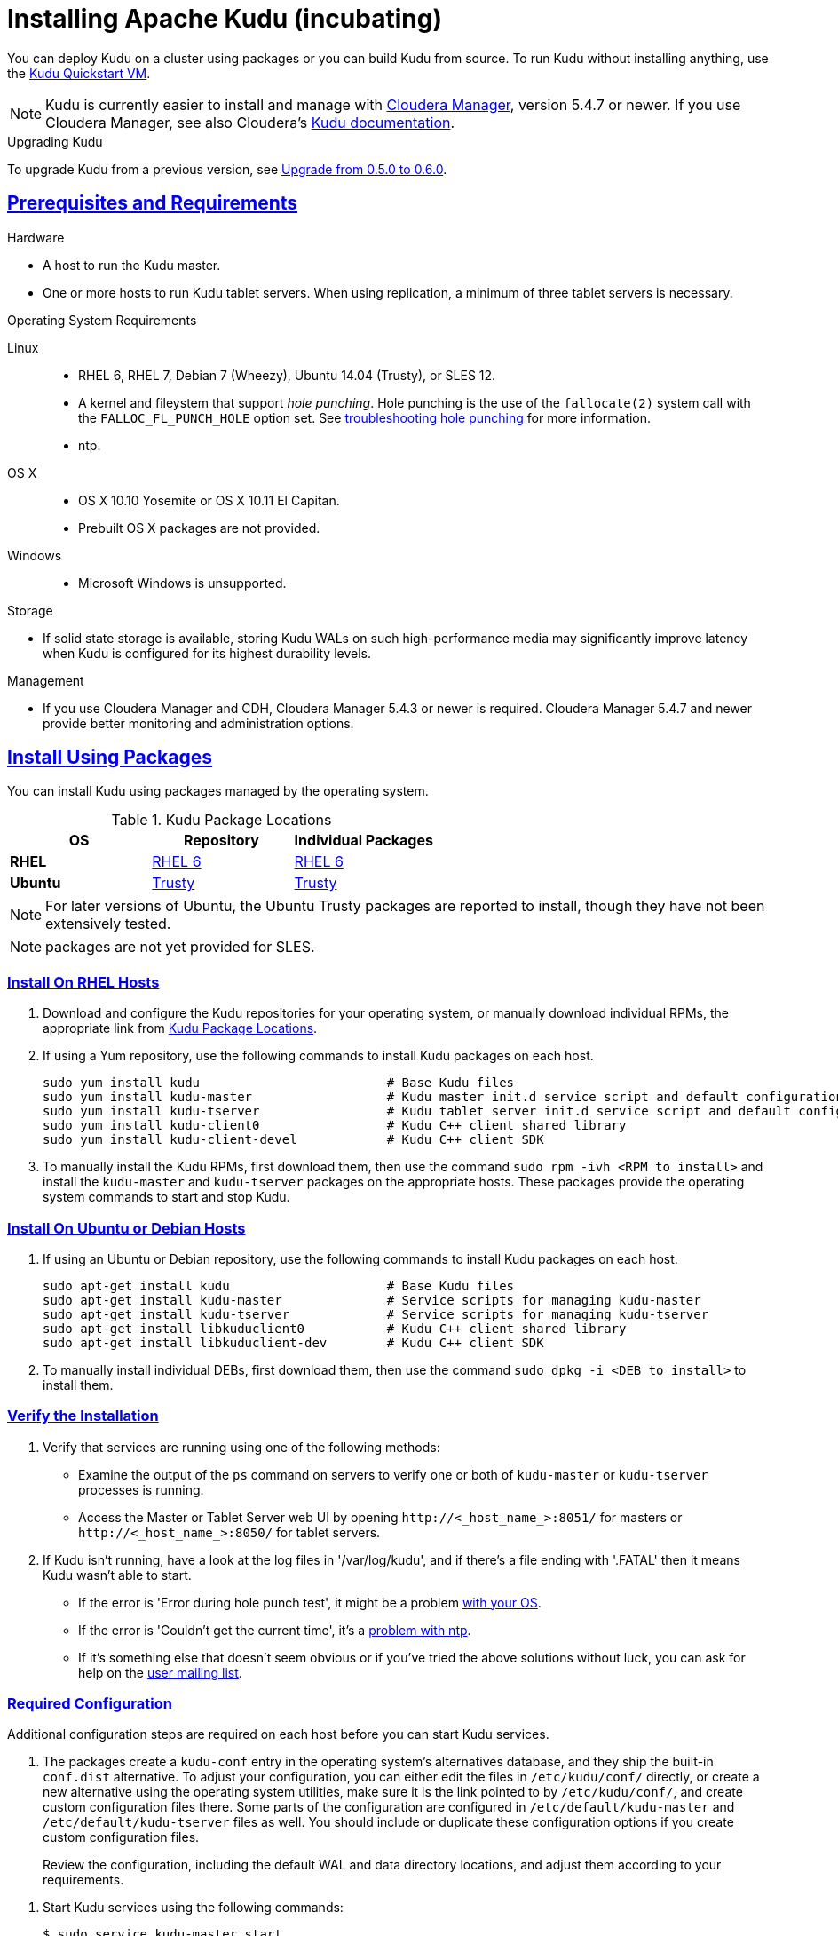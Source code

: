 // Licensed to the Apache Software Foundation (ASF) under one
// or more contributor license agreements.  See the NOTICE file
// distributed with this work for additional information
// regarding copyright ownership.  The ASF licenses this file
// to you under the Apache License, Version 2.0 (the
// "License"); you may not use this file except in compliance
// with the License.  You may obtain a copy of the License at
//
//   http://www.apache.org/licenses/LICENSE-2.0
//
// Unless required by applicable law or agreed to in writing,
// software distributed under the License is distributed on an
// "AS IS" BASIS, WITHOUT WARRANTIES OR CONDITIONS OF ANY
// KIND, either express or implied.  See the License for the
// specific language governing permissions and limitations
// under the License.

[[installation]]
= Installing Apache Kudu (incubating)

:author: Kudu Team
:imagesdir: ./images
:icons: font
:toc: left
:toclevels: 3
:doctype: book
:backend: html5
:sectlinks:
:experimental:

You can deploy Kudu on a cluster using packages or you can build Kudu
from source. To run Kudu without installing anything, use the link:quickstart.html#quickstart_vm[Kudu Quickstart VM].

NOTE: Kudu is currently easier to install and manage with link:http://www.cloudera.com/content/www/en-us/products/cloudera-manager.html[Cloudera Manager],
version 5.4.7 or newer. If you use Cloudera Manager, see also Cloudera's
link:http://www.cloudera.com/content/www/en-us/documentation/betas/kudu/latest/topics/kudu_installation.html[Kudu documentation].

.Upgrading Kudu
To upgrade Kudu from a previous version, see <<upgrade>>.

== Prerequisites and Requirements
.Hardware
- A host to run the Kudu master.
- One or more hosts to run Kudu tablet servers. When using replication, a minimum of
three tablet servers is necessary.

.Operating System Requirements
Linux::
    - RHEL 6, RHEL 7, Debian 7 (Wheezy), Ubuntu 14.04 (Trusty), or SLES 12.
    - A kernel and fileystem that support _hole punching_. Hole punching is the use of the
      `fallocate(2)` system call with the `FALLOC_FL_PUNCH_HOLE` option set. See
      link:troubleshooting.html#req_hole_punching[troubleshooting hole punching] for more
      information.
    - ntp.
OS X::
    - OS X 10.10 Yosemite or OS X 10.11 El Capitan.
    - Prebuilt OS X packages are not provided.
Windows::
    - Microsoft Windows is unsupported.

.Storage
- If solid state storage is available, storing Kudu WALs on such high-performance
media may significantly improve latency when Kudu is configured for its highest
durability levels.

.Management
- If you use Cloudera Manager and CDH, Cloudera Manager 5.4.3 or newer is required.
Cloudera Manager 5.4.7 and newer provide better monitoring and administration options.

[[install_packages]]
== Install Using Packages
You can install Kudu using packages managed by the operating system.

[[kudu_package_locations]]
.Kudu Package Locations
[cols=">s,<,<",options="header"]
|===
| OS  | Repository  | Individual Packages
| RHEL | link:http://archive.cloudera.com/beta/kudu/redhat/6/x86_64/kudu/cloudera-kudu.repo[RHEL 6] |  link:http://archive.cloudera.com/beta/kudu/redhat/6/x86_64/kudu/0.5.0/RPMS/x86_64/[RHEL 6]
| Ubuntu | link:http://archive.cloudera.com/beta/kudu/ubuntu/trusty/amd64/kudu/cloudera.list[Trusty] |  http://archive.cloudera.com/beta/kudu/ubuntu/trusty/amd64/kudu/pool/contrib/k/kudu/[Trusty]
|===

NOTE: For later versions of Ubuntu, the Ubuntu Trusty packages are reported to install, though they have not been extensively tested.

NOTE: packages are not yet provided for SLES.

=== Install On RHEL Hosts

. Download and configure the Kudu repositories for your operating system, or manually
download individual RPMs, the appropriate link from <<kudu_package_locations>>.

. If using a Yum repository, use the following commands to install Kudu packages on
each host.
+
----
sudo yum install kudu                         # Base Kudu files
sudo yum install kudu-master                  # Kudu master init.d service script and default configuration
sudo yum install kudu-tserver                 # Kudu tablet server init.d service script and default configuration
sudo yum install kudu-client0                 # Kudu C++ client shared library
sudo yum install kudu-client-devel            # Kudu C++ client SDK
----

. To manually install the Kudu RPMs, first download them, then use the command
`sudo rpm -ivh <RPM to install>` and install the
`kudu-master` and `kudu-tserver` packages on the appropriate hosts. These packages
provide the operating system commands to start and stop Kudu.

=== Install On Ubuntu or Debian Hosts

. If using an Ubuntu or Debian repository, use the following commands to install Kudu
packages on each host.
+
----
sudo apt-get install kudu                     # Base Kudu files
sudo apt-get install kudu-master              # Service scripts for managing kudu-master
sudo apt-get install kudu-tserver             # Service scripts for managing kudu-tserver
sudo apt-get install libkuduclient0           # Kudu C++ client shared library
sudo apt-get install libkuduclient-dev        # Kudu C++ client SDK
----

. To manually install individual DEBs, first download them, then use the command
`sudo dpkg -i <DEB to install>` to install them.

=== Verify the Installation

// tag::verify_install[]
. Verify that services are running using one of the following methods:
  - Examine the output of the `ps` command on servers to verify one or both of `kudu-master`
  or `kudu-tserver` processes is running.
  - Access the Master or Tablet Server web UI by opening `\http://<_host_name_>:8051/`
  for masters
  or `\http://<_host_name_>:8050/` for tablet servers.
. If Kudu isn't running, have a look at the log files in '/var/log/kudu', and if there's a file
  ending with '.FATAL' then it means Kudu wasn't able to start.
  - If the error is 'Error during hole punch test', it might be a problem
    link:troubleshooting.html#req_hole_punching[with your OS].
  - If the error is 'Couldn't get the current time', it's a
    link:troubleshooting.html#ntp[problem with ntp].
  - If it's something else that doesn't seem obvious or if you've tried the above solutions without
    luck, you can ask for help on the
    link:https://groups.google.com/forum/#!forum/kudu-user[user mailing list].

// end::verify_install[]

[[required_config_without_cm]]
=== Required Configuration

Additional configuration steps are required on each host before you can start Kudu services.

. The packages create a `kudu-conf` entry in the operating system's alternatives database,
and they ship the built-in `conf.dist` alternative. To adjust your configuration,
you can either edit the files in `/etc/kudu/conf/` directly, or create a new alternative
using the operating system utilities, make sure it is the link pointed to by `/etc/kudu/conf/`,
and create custom configuration files there. Some parts of the configuration are configured
in `/etc/default/kudu-master` and `/etc/default/kudu-tserver` files as well. You
should include or duplicate these configuration options if you create custom configuration files.
+
Review the configuration, including the default WAL and data directory locations,
and adjust them according to your requirements.

// tag::start_stop[]
. Start Kudu services using the following commands:
+
[source,bash]
----
$ sudo service kudu-master start
$ sudo service kudu-tserver start
----

. To stop Kudu services, use the following commands:
+
[source,bash]
----
$ sudo service kudu-master stop
$ sudo service kudu-tserver stop
----
// end::start_stop[]

. Configure the Kudu services to start automatically when the server starts, by adding
them to the default runlevel.
+
[source,bash]
----
$ sudo chkconfig kudu-master on                # RHEL / CentOS
$ sudo chkconfig kudu-tserver on               # RHEL / CentOS

$ sudo update-rc.d kudu-master defaults        # Debian / Ubuntu
$ sudo update-rc.d kudu-tserver defaults       # Debian / Ubuntu
----

. For additional configuration of Kudu services, see link:configuration.html[Configuring
Kudu].

== Build From Source
If installing Kudu using parcels or packages does not provide the flexibility you
need, you can build Kudu from source. You can build from source on any supported operating system.

[WARNING]
.Known Build Issues
====
* It is not possible to build Kudu on Microsoft Windows.
* A C++11 capable compiler (GCC 4.8+) is required.
====

[[rhel_from_source]]
=== RHEL or CentOS
RHEL or CentOS 6.6 or later is required to build Kudu from source. To build
on a version older than 7.0, the Red Hat Developer Toolset must be installed
(in order to have access to a C++11 capable compiler).

. Install the prerequisite libraries, if they are not installed.
+
----
$ sudo yum install gcc gcc-c++ autoconf automake libtool \
  boost-static boost-devel openssl-devel cyrus-sasl-devel \
  cyrus-sasl-plain patch pkgconfig make rsync vim-common gdb
----

. If building on RHEL or CentOS older than 7.0, install the Red Hat Developer
Toolset.
+
----
$ DTLS_RPM=rhscl-devtoolset-3-epel-6-x86_64.noarch.rpm
$ DTLS_RPM_URL=https://www.softwarecollections.org/en/scls/rhscl/devtoolset-3/epel-6-x86_64/download/${DTLS_RPM}
$ wget ${DTLS_RPM_URL} -O ${DTLS_RPM}
$ sudo yum install -y scl-utils ${DTLS_RPM}
$ sudo yum install -y devtoolset-3-toolchain
----

. Optional: Install the `asciidoctor` gem if you plan to build documentation.
+
----
$ sudo gem install asciidoctor
----

. Clone the Git repository and change to the new `kudu` directory.
+
[source,bash]
----
$ git clone https://github.com/cloudera/kudu
$ cd kudu
----

. Build any missing third-party requirements using the `build-if-necessary.sh` script.
+
[source,bash]
----
$ build-support/enable_devtoolset.sh thirdparty/build-if-necessary.sh
----

. Build Kudu, using the utilities installed in the previous step. Choose a build
directory for the intermediate output, which can be anywhere in your filesystem
except for the `kudu` directory itself.
+
[source,bash]
----
mkdir -p build
cd build
../build-support/enable_devtoolset.sh \
  ../thirdparty/installed/bin/cmake \
  -DCMAKE_BUILD_TYPE=release \
  ..
make -j4
----

. Optional: Install Kudu binaries, libraries, and headers.
If you do not specify an installation directory through the `DESTDIR`
environment variable, `/usr/local/` is the default.
+
[source,bash]
----
sudo make DESTDIR=/opt/kudu install
----

. Optional: Build the documentation. NOTE: This command builds local documentation that
is not appropriate for uploading to the Kudu website.
+
----
$ make docs
----

.RHEL / CentOS Build Script
====
This script provides an overview of the procedure to build Kudu on a
newly-installed RHEL or CentOS host, and can be used as the basis for an
automated deployment scenario. It skips the steps marked *Optional* above.

[source,bash]
----
#!/bin/bash

sudo yum -y install gcc gcc-c++ autoconf automake libtool \
  boost-static boost-devel openssl-devel cyrus-sasl-devel \
  cyrus-sasl-plain patch pkgconfig make rsync vim-common gdb
DTLS_RPM=rhscl-devtoolset-3-epel-6-x86_64.noarch.rpm
DTLS_RPM_URL=https://www.softwarecollections.org/en/scls/rhscl/devtoolset-3/epel-6-x86_64/download/${DTLS_RPM}
wget ${DTLS_RPM_URL} -O ${DTLS_RPM}
sudo yum install -y scl-utils ${DTLS_RPM}
sudo yum install -y devtoolset-3-toolchain
cd kudu
build-support/enable_devtoolset.sh thirdparty/build-if-necessary.sh
mkdir -p build
cd build
../build-support/enable_devtoolset.sh \
  ../thirdparty/installed/bin/cmake \
  -DCMAKE_BUILD_TYPE=release \
  ..
make -j4
----
====

[[ubuntu_from_source]]
=== Ubuntu or Debian

. Install the prerequisite libraries, if they are not installed.
+
----
$ sudo apt-get install git autoconf automake libboost-thread-dev \
  libboost-system-dev curl gcc g++ libssl-dev libsasl2-dev libsasl2-modules \
  libtool ntp patch pkg-config make rsync unzip vim-common gdb python
----

. Optional: Install the `asciidoctor` gem and xsltproc if you plan to build documentation.
+
----
$ sudo apt-get install asciidoctor xsltproc
----

. Clone the Git repository and change to the new `kudu` directory.
+
[source,bash]
----
$ git clone https://github.com/cloudera/kudu
$ cd kudu
----

. Build any missing third-party requirements using the `build-if-necessary.sh` script.
+
[source,bash]
----
$ thirdparty/build-if-necessary.sh
----

. Build Kudu, using the utilities installed in the previous step. Choose a build
directory for the intermediate output, which can be anywhere in your filesystem
except for the `kudu` directory itself.
+
[source,bash]
----
mkdir -p build
cd build
../thirdparty/installed/bin/cmake -DCMAKE_BUILD_TYPE=release ..
make -j4
----

. Optional: Install Kudu binaries, libraries, and headers.
If you do not specify an installation directory through the `DESTDIR`
environment variable, `/usr/local/` is the default.
+
[source,bash]
----
sudo make DESTDIR=/opt/kudu install
----

. Optional: Build the documentation. NOTE: This command builds local documentation that
is not appropriate for uploading to the Kudu website.
+
----
$ make docs
----

.Ubuntu / Debian Build Script
====
This script provides an overview of the procedure to build Kudu on Ubuntu, and
can be used as the basis for an automated deployment scenario. It skips
the steps marked *Optional* above.

[source,bash]
----
#!/bin/bash

sudo apt-get -y install git autoconf automake libboost-thread-dev \
  libboost-system-dev curl gcc g++ libssl-dev libsasl2-dev libsasl2-modules \
  libtool ntp patch pkg-config make rsync unzip vim-common gdb python
git clone https://github.com/cloudera/kudu
cd kudu
thirdparty/build-if-necessary.sh
mkdir -p build
cd build
../thirdparty/installed/bin/cmake \
  -DCMAKE_BUILD_TYPE=release \
  ..
make -j4
----
====

[[sles_from_source]]
=== SUSE Linux Enterprise Server
Building Kudu on SLES requires building Boost from source, since SLES does not
have system packages containing Boost static libraries. Boost may be built
anywhere, provided that the `BOOST_ROOT` environment variable is set to the
location while invoking CMake to build Kudu. In the instructions below, Boost is
built alongside Kudu.

. Install the prerequisite libraries, if they are not installed.
+
----
$ sudo zypper install autoconf automake curl cyrus-sasl-devel gcc gcc-c++ \
  gdb git libtool make ntp openssl-devel patch pkg-config python rsync unzip vim
----

. Install Boost.
+
----
wget https://downloads.sourceforge.net/project/boost/boost/1.59.0/boost_1_59_0.tar.gz
tar xzf boost_1_59_0.tar.gz
pushd boost_1_59_0
./bootstrap.sh
./b2 --with-system --with-threads
export BOOST_ROOT=$(pwd)
popd
----

. Clone the Git repository and change to the new `kudu` directory.
+
[source,bash]
----
$ git clone https://github.com/cloudera/kudu
$ cd kudu
----

. Build any missing third-party requirements using the `build-if-necessary.sh` script.
+
[source,bash]
----
$ thirdparty/build-if-necessary.sh
----

. Build Kudu, using the utilities installed in the previous step. Choose a build
directory for the intermediate output, which can be anywhere in your filesystem
except for the `kudu` directory itself.
+
[source,bash]
----
mkdir -p build
cd build
BOOST_ROOT=../../boost_1_59_0 \
  ../thirdparty/installed/bin/cmake \
  -DCMAKE_BUILD_TYPE=release \
  ..
make -j4
----

. Optional: Install Kudu binaries, libraries, and headers.
If you do not specify an installation directory through the `DESTDIR`
environment variable, `/usr/local/` is the default.
+
[source,bash]
----
sudo make DESTDIR=/opt/kudu install
----

.SLES Build Script
====
This script provides an overview of the procedure to build Kudu on SLES, and
can be used as the basis for an automated deployment scenario. It skips
the steps marked *Optional* above.

[source,bash]
----
#!/bin/bash

sudo zypper install autoconf automake curl cyrus-sasl-devel gcc gcc-c++ \
  gdb git libtool make ntp openssl-devel patch pkg-config python rsync unzip vim
wget https://downloads.sourceforge.net/project/boost/boost/1.59.0/boost_1_59_0.tar.gz
tar xzf boost_1_59_0.tar.gz
pushd boost_1_59_0
./bootstrap.sh
./b2 --with-system --with-threads
popd
git clone https://github.com/cloudera/kudu
cd kudu
thirdparty/build-if-necessary.sh
mkdir -p build
cd build
BOOST_ROOT=../../boost_1_59_0 \
  ../thirdparty/installed/bin/cmake \
  -DCMAKE_BUILD_TYPE=release \
  ..
make -j4
----
====

[[osx_from_source]]
=== OS X
The Xcode toolchain is necessary for compiling Kudu. Use `xcode-select --install`
to install the Xcode Command Line Tools if Xcode is not already installed. These
instructions use link:http://brew.sh/[Homebrew] to install dependencies, but
manual dependency installation is possible.

[WARNING]
.OS X Known Issues
====
Kudu support for OS X is experimental, and should only be used for development.
See link:https://issues.cloudera.org/browse/KUDU-1219[OS X Limitations & Known Issues]
for more information.
====

. Install the prerequisite libraries, if they are not installed.
+
----
$ brew install autoconf automake cmake libtool pkg-config boost pstree
----

. OS X 10.11 El Capitan only: install OpenSSL.
+
----
$ brew install openssl
$ brew link -f openssl
----

. Clone the Git repository and change to the new `kudu` directory.
+
[source,bash]
----
$ git clone https://github.com/cloudera/kudu
$ cd kudu
----

. Build any missing third-party requirements using the `build-if-necessary.sh` script.
+
[source,bash]
----
$ thirdparty/build-if-necessary.sh
----

. Build Kudu. Choose a build directory for the intermediate output, which can be
anywhere in your filesystem except for the `kudu` directory itself.
+
[source,bash]
----
mkdir -p build
cd build
../thirdparty/installed/bin/cmake ..
make -j4
----

.OSX Build Script
====
This script provides an overview of the procedure to build Kudu on OSX, and can
be used as the basis for an automated deployment scenario. It assumes Xcode and Homebrew
are installed.

----
#!/bin/bash

brew install autoconf automake cmake libtool pkg-config boost pstree
brew install openssl
brew link -f openssl
git clone https://github.com/cloudera/kudu
cd kudu
thirdparty/build-if-necessary.sh
mkdir -p build
cd build
../thirdparty/installed/bin/cmake ..
make -j4
----
====

[[build_cpp_client]]
== Installing the C++ Client Libraries

If you need access to the Kudu client libraries for development,
install the `kudu-client` and `kudu-client-devel` package for your platform.
See <<install_packages>>.

WARNING: Only build against the client libraries and headers (`kudu_client.so` and `client.h`).
Other libraries and headers are internal to Kudu and have no stability guarantees.

[[build_java_client]]
== Build the Java Client

.Requirements
- JDK 7
- Apache Maven 3.x
- `protoc` 2.6 or newer installed in your path, or built from the `thirdparty/` directory.
You can run the following commands to build `protoc` from the third-party dependencies:
[source,bash]
----
$ thirdparty/download-thirdparty.sh
$ thirdparty/build-thirdparty.sh protobuf
----

To build the Java client, clone the Kudu Git
repository, change to the `java` directory, and issue the following command:

[source,bash]
----
$ mvn install -DskipTests
----

For more information about building the Java API, as well as Eclipse integration,
see `java/README.md`.

[[view_api]]
== View API Documentation

// tag::view_api[]
.C++ API Documentation
The documentation for the C++ client APIs is included in the header files in
`/usr/include/kudu/` if you installed Kudu using packages or subdirectories
of `src/kudu/client/` if you built Kudu from source. If you installed Kudu using parcels,
no headers are included in your installation. and you will need to <<build_kudu,build
Kudu from source>> in order to have access to the headers and shared libraries.

The following command is a naive approach to finding relevant header files. Use
of any APIs other than the client APIs is unsupported.

[source,bash]
----
$ find /usr/include/kudu -type f -name *.h
----

.Java API Documentation
You can view the link:../apidocs/index.html[Java API documentation] online. Alternatively,
after <<build_java_client,building the Java client>>, Java API documentation is available
in `java/kudu-client/target/apidocs/index.html`.
// end::view_api[]

[[upgrade]]
== Upgrade from 0.5.0 to 0.6.0

Before upgrading, see <<client_compatibility_0.6.0>> and <<api_compatibility_0.6.0>>.
To upgrade from Kudu 0.5.0 to 0.6.0, perform the following high-level steps, which
are detailed in <<upgrade_procedure_0.6.0>>:

. Shut down all Kudu services.
. Install the new Kudu packages or parcels, or install Kudu 0.6.0 from source.
. Restart all Kudu services.

It is technically possible to upgrade Kudu using rolling restarts, but it has not
been tested and is not recommended.

[[client_compatibility_0.6.0]]
=== Client compatibility

Kudu 0.6.0 maintains wire compatibility with Kudu 0.5.0. This means that a Kudu 0.6.0
client can communicate with a Kudu 0.5.0 cluster, and vice versa. For that reason,
you do not need to upgrade client JARs at the same time the cluster is upgraded.

The same wire compatibility guarantees apply to the Impala_Kudu fork that was released
with Kudu 0.5.0.

[[api_compatibility_0.6.0]]

=== API Compatibility

The Kudu 0.6.0 client API is not compatible with the Kudu 0.5.0 client API. See the
link:release_notes.html#0.6.0[Kudu 0.6.0 release notes] for details.

[[upgrade_procedure_0.6.0]]
=== Upgrade procedure

. Stop the Kudu master and tablet server services:
+
[source,bash]
----
$ sudo service kudu-master stop
$ sudo service kudu-tserver stop
----

. Upgrade the packages.
 - On RHEL or CentOS hosts:
+
[source,bash]
----
sudo yum clean all
sudo yum upgrade kudu
----
 - On Ubuntu or Debian hosts:
+
[source,bash]
----
sudo apt-get update
sudo apt-get install kudu
----

. Start the Kudu master and tablet server services:
+
[source,bash]
----
$ sudo service kudu-master start
$ sudo service kudu-tserver start
----

[[next_steps]]
== Next Steps
- link:configuration.html[Configuring Kudu]
- link:administration.html[Kudu Administration]

